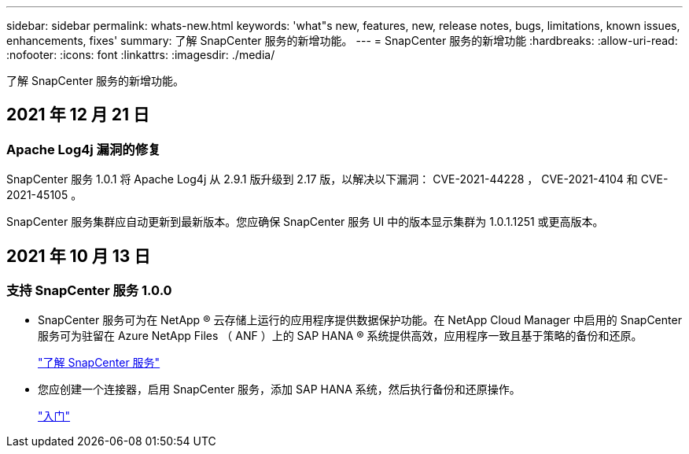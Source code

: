 ---
sidebar: sidebar 
permalink: whats-new.html 
keywords: 'what"s new, features, new, release notes, bugs, limitations, known issues, enhancements, fixes' 
summary: 了解 SnapCenter 服务的新增功能。 
---
= SnapCenter 服务的新增功能
:hardbreaks:
:allow-uri-read: 
:nofooter: 
:icons: font
:linkattrs: 
:imagesdir: ./media/


[role="lead"]
了解 SnapCenter 服务的新增功能。



== 2021 年 12 月 21 日



=== Apache Log4j 漏洞的修复

SnapCenter 服务 1.0.1 将 Apache Log4j 从 2.9.1 版升级到 2.17 版，以解决以下漏洞： CVE-2021-44228 ， CVE-2021-4104 和 CVE-2021-45105 。

SnapCenter 服务集群应自动更新到最新版本。您应确保 SnapCenter 服务 UI 中的版本显示集群为 1.0.1.1251 或更高版本。



== 2021 年 10 月 13 日



=== 支持 SnapCenter 服务 1.0.0

* SnapCenter 服务可为在 NetApp ® 云存储上运行的应用程序提供数据保护功能。在 NetApp Cloud Manager 中启用的 SnapCenter 服务可为驻留在 Azure NetApp Files （ ANF ）上的 SAP HANA ® 系统提供高效，应用程序一致且基于策略的备份和还原。
+
link:concept-overview-architecture-limitation-functionalities-snapcenter-service.html["了解 SnapCenter 服务"]

* 您应创建一个连接器，启用 SnapCenter 服务，添加 SAP HANA 系统，然后执行备份和还原操作。
+
link:reference-get-started-snapcenter-service.html["入门"]


